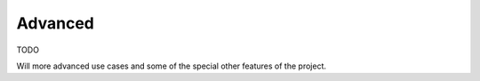 Advanced
========

TODO

Will more advanced use cases and some of the special other features of the project.
